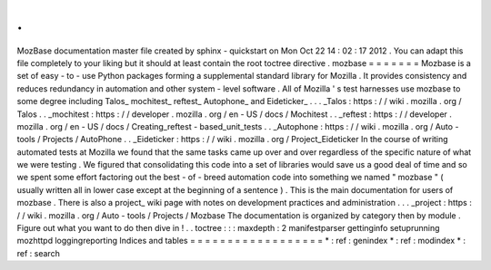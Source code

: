 .
.
MozBase
documentation
master
file
created
by
sphinx
-
quickstart
on
Mon
Oct
22
14
:
02
:
17
2012
.
You
can
adapt
this
file
completely
to
your
liking
but
it
should
at
least
contain
the
root
toctree
directive
.
mozbase
=
=
=
=
=
=
=
Mozbase
is
a
set
of
easy
-
to
-
use
Python
packages
forming
a
supplemental
standard
library
for
Mozilla
.
It
provides
consistency
and
reduces
redundancy
in
automation
and
other
system
-
level
software
.
All
of
Mozilla
'
s
test
harnesses
use
mozbase
to
some
degree
including
Talos_
mochitest_
reftest_
Autophone_
and
Eideticker_
.
.
.
_Talos
:
https
:
/
/
wiki
.
mozilla
.
org
/
Talos
.
.
_mochitest
:
https
:
/
/
developer
.
mozilla
.
org
/
en
-
US
/
docs
/
Mochitest
.
.
_reftest
:
https
:
/
/
developer
.
mozilla
.
org
/
en
-
US
/
docs
/
Creating_reftest
-
based_unit_tests
.
.
_Autophone
:
https
:
/
/
wiki
.
mozilla
.
org
/
Auto
-
tools
/
Projects
/
AutoPhone
.
.
_Eideticker
:
https
:
/
/
wiki
.
mozilla
.
org
/
Project_Eideticker
In
the
course
of
writing
automated
tests
at
Mozilla
we
found
that
the
same
tasks
came
up
over
and
over
regardless
of
the
specific
nature
of
what
we
were
testing
.
We
figured
that
consolidating
this
code
into
a
set
of
libraries
would
save
us
a
good
deal
of
time
and
so
we
spent
some
effort
factoring
out
the
best
-
of
-
breed
automation
code
into
something
we
named
"
mozbase
"
(
usually
written
all
in
lower
case
except
at
the
beginning
of
a
sentence
)
.
This
is
the
main
documentation
for
users
of
mozbase
.
There
is
also
a
project_
wiki
page
with
notes
on
development
practices
and
administration
.
.
.
_project
:
https
:
/
/
wiki
.
mozilla
.
org
/
Auto
-
tools
/
Projects
/
Mozbase
The
documentation
is
organized
by
category
then
by
module
.
Figure
out
what
you
want
to
do
then
dive
in
!
.
.
toctree
:
:
:
maxdepth
:
2
manifestparser
gettinginfo
setuprunning
mozhttpd
loggingreporting
Indices
and
tables
=
=
=
=
=
=
=
=
=
=
=
=
=
=
=
=
=
=
*
:
ref
:
genindex
*
:
ref
:
modindex
*
:
ref
:
search
